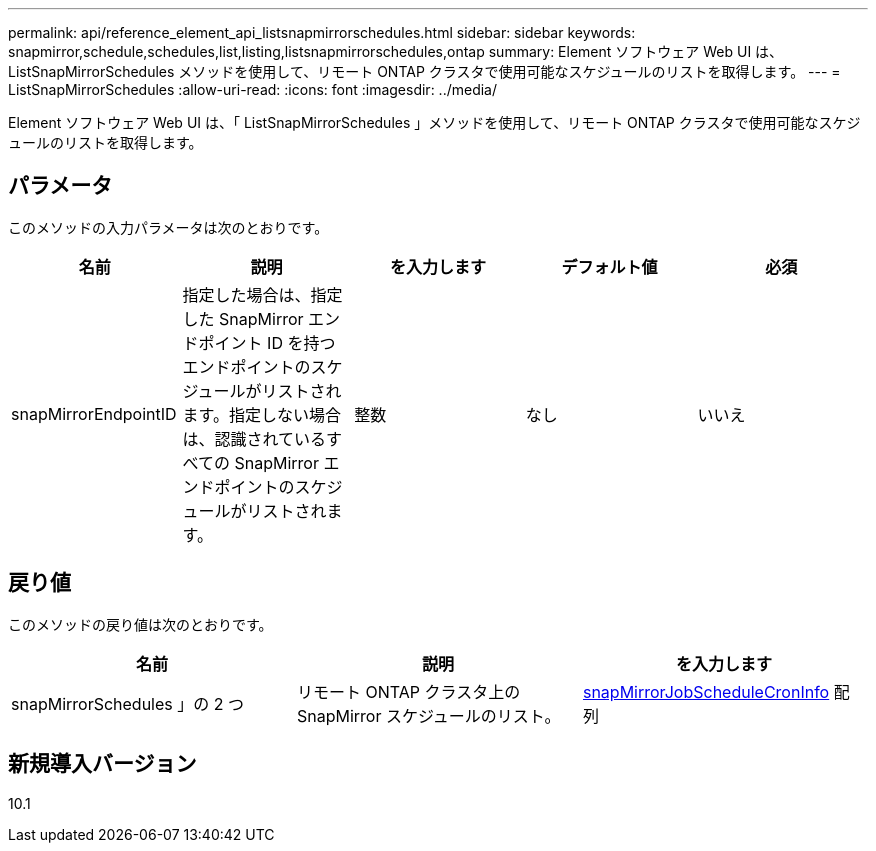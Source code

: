 ---
permalink: api/reference_element_api_listsnapmirrorschedules.html 
sidebar: sidebar 
keywords: snapmirror,schedule,schedules,list,listing,listsnapmirrorschedules,ontap 
summary: Element ソフトウェア Web UI は、 ListSnapMirrorSchedules メソッドを使用して、リモート ONTAP クラスタで使用可能なスケジュールのリストを取得します。 
---
= ListSnapMirrorSchedules
:allow-uri-read: 
:icons: font
:imagesdir: ../media/


[role="lead"]
Element ソフトウェア Web UI は、「 ListSnapMirrorSchedules 」メソッドを使用して、リモート ONTAP クラスタで使用可能なスケジュールのリストを取得します。



== パラメータ

このメソッドの入力パラメータは次のとおりです。

|===
| 名前 | 説明 | を入力します | デフォルト値 | 必須 


 a| 
snapMirrorEndpointID
 a| 
指定した場合は、指定した SnapMirror エンドポイント ID を持つエンドポイントのスケジュールがリストされます。指定しない場合は、認識されているすべての SnapMirror エンドポイントのスケジュールがリストされます。
 a| 
整数
 a| 
なし
 a| 
いいえ

|===


== 戻り値

このメソッドの戻り値は次のとおりです。

|===
| 名前 | 説明 | を入力します 


 a| 
snapMirrorSchedules 」の 2 つ
 a| 
リモート ONTAP クラスタ上の SnapMirror スケジュールのリスト。
 a| 
xref:reference_element_api_snapmirrorjobschedulecroninfo.adoc[snapMirrorJobScheduleCronInfo] 配列

|===


== 新規導入バージョン

10.1

